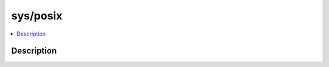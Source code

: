 .. index:: module: sys/posix

*********
sys/posix
*********

.. contents::
   :local:
   :backlinks: entry
   :depth: 2

Description
-----------

.. dry:module:: sys/posix
